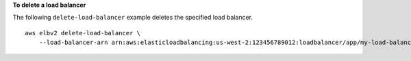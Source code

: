 **To delete a load balancer**

The following ``delete-load-balancer`` example deletes the specified load balancer. ::

    aws elbv2 delete-load-balancer \
        --load-balancer-arn arn:aws:elasticloadbalancing:us-west-2:123456789012:loadbalancer/app/my-load-balancer/50dc6c495c0c9188
